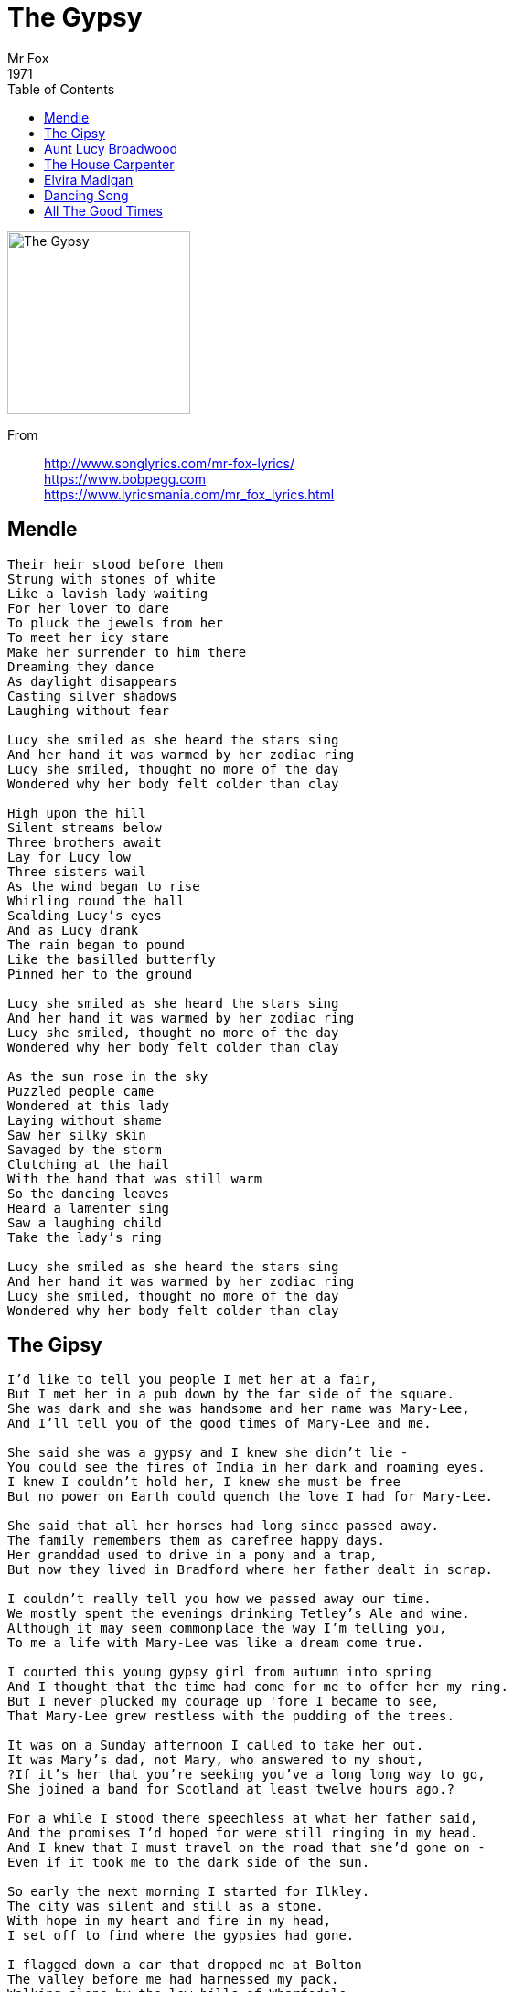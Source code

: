 = The Gypsy
Mr Fox
1971
:toc:

image:../Folder.jpg[The Gypsy,200,200]  

From::
http://www.songlyrics.com/mr-fox-lyrics/ +
https://www.bobpegg.com +
https://www.lyricsmania.com/mr_fox_lyrics.html

== Mendle

////
https://www.google.com/search?q=Mr+Fox+lyrics+Mendle
////

[verse]
____
Their heir stood before them
Strung with stones of white
Like a lavish lady waiting
For her lover to dare
To pluck the jewels from her
To meet her icy stare
Make her surrender to him there
Dreaming they dance
As daylight disappears
Casting silver shadows
Laughing without fear

Lucy she smiled as she heard the stars sing
And her hand it was warmed by her zodiac ring
Lucy she smiled, thought no more of the day
Wondered why her body felt colder than clay

High upon the hill
Silent streams below
Three brothers await
Lay for Lucy low
Three sisters wail
As the wind began to rise
Whirling round the hall
Scalding Lucy's eyes
And as Lucy drank
The rain began to pound
Like the basilled butterfly
Pinned her to the ground

Lucy she smiled as she heard the stars sing
And her hand it was warmed by her zodiac ring
Lucy she smiled, thought no more of the day
Wondered why her body felt colder than clay

As the sun rose in the sky
Puzzled people came
Wondered at this lady
Laying without shame
Saw her silky skin
Savaged by the storm
Clutching at the hail
With the hand that was still warm
So the dancing leaves
Heard a lamenter sing
Saw a laughing child
Take the lady's ring

Lucy she smiled as she heard the stars sing
And her hand it was warmed by her zodiac ring
Lucy she smiled, thought no more of the day
Wondered why her body felt colder than clay
____

== The Gipsy

////
https://www.google.com/search?q=Mr+Fox+lyrics+The+Gypsy
////

[verse]
____
I'd like to tell you people I met her at a fair,
But I met her in a pub down by the far side of the square.
She was dark and she was handsome and her name was Mary-Lee,
And I'll tell you of the good times of Mary-Lee and me.

She said she was a gypsy and I knew she didn't lie -
You could see the fires of India in her dark and roaming eyes.
I knew I couldn't hold her, I knew she must be free
But no power on Earth could quench the love I had for Mary-Lee.

She said that all her horses had long since passed away.
The family remembers them as carefree happy days.
Her granddad used to drive in a pony and a trap,
But now they lived in Bradford where her father dealt in scrap.

I couldn't really tell you how we passed away our time.
We mostly spent the evenings drinking Tetley's Ale and wine.
Although it may seem commonplace the way I'm telling you,
To me a life with Mary-Lee was like a dream come true.

I courted this young gypsy girl from autumn into spring
And I thought that the time had come for me to offer her my ring.
But I never plucked my courage up 'fore I became to see,
That Mary-Lee grew restless with the pudding of the trees.

It was on a Sunday afternoon I called to take her out.
It was Mary's dad, not Mary, who answered to my shout,
?If it's her that you're seeking you've a long long way to go,
She joined a band for Scotland at least twelve hours ago.?

For a while I stood there speechless at what her father said,
And the promises I'd hoped for were still ringing in my head.
And I knew that I must travel on the road that she'd gone on -
Even if it took me to the dark side of the sun.

So early the next morning I started for Ilkley.
The city was silent and still as a stone.
With hope in my heart and fire in my head,
I set off to find where the gypsies had gone.

I flagged down a car that dropped me at Bolton
The valley before me had harnessed my pack.
Walking alone by the low hills of Wharfedale,
By the black top of Keighley I saw the dawn crack.

The first one I met on the road was a farmer.
He nodded his head as he passed me by.
I asked him politely if he'd seen the gypsies,
?They were camped up at Langstrothdale,? came his reply.

By the evening I came to the village of Buckden
And decided that here I should make my night's stop.
?Have you seen the gypsies?? I asked my friend Jackie,
?They've moved on,? he said, ?They've gone over the top.?

So next morning I took the road into Wensleydale,
Moorland before me, stretched out like a dream.
Up by the boulders and over the bridge
Where the white lady walks into the stream.

I stopped an old man I'd met once before:
Kit Cowbert, the maker of Wensleydale cheese.
And when I asked Kit if he'd seen the gypsies,
The words that he spoke failed to put me at ease.

He said, ?The gypsies left early, I watched as they went
They had one amongst them, thy dark haired lass.
She shouted to me from the back of a wagon
They were making for Keld by the Buttertubs Pass?.

Now the Buttertubs Pass, it's steep and it's high
And the horses would find it a hard way to go.
If I set on the road and my boots didn't fail me
I might catch them up before daylight was through.

High on the road, and nobody near me,
Far from the city, and far from all harm.
Sheep on the hillside, grouse in the heather,
The blind windows of a far-distant farm.

As the sun dropped down low I came into Thwaite,
Leaving behind me the dusk on the fell.
I started straight 'way down the road into Keld
When anyone's played his harmonium fails.

From a field by the road I saw the smoke rising.
I hitched up my pack and I rounded the bend.
I first saw the horses, and then saw the wagons,
And I knew that my journey was nearing its end.

Mary walked up to me and I looked into her eyes,
And the sadness in her face is a thing I can't describe.
We didn't speak a word, there was nothing we could say
About the closing of a love affair, the closing of a day.

Mary took my hand in hers, I took her hand in mine,
Just one more night together before we had our time.
We couldn't sleep inside the van (there wasn't any room)
So I spent the night in Mary's arms beneath the haloed moon.

I woke up in the morning, the light was cold and grey.
The gypsies and their caravans had gone upon their way.
In my head a burning pain, in my heart a hole,
By my side a note was pinned, ?Have mercy on my soul?.

The last time I heard a word about my Mary Lee,
She was married to a tinker and was living in Dundee.
They say she has a baby now to bounce upon her knee,
And I wonder in the long nights if she ever thinks of me. 
____

== Aunt Lucy Broadwood

[verse]
____
Up flies the kite
Down falls the lark
Aunt Lucy Broadwood got lost in the dark.

Lucy left home about half past eight
And she hadn't got further than the garden gate
When a big black bird dropped a stone from the sky,
Left Lucy there on the path to die.
Lucy jumped up and shook her fist
Saying, ?Heres another girl from the town you've missed?
But she looked again and she was alone -
Nothing on the ground but a feather and a stone.

Up flies the kite
Down falls the lark
Aunt Lucy Broadwood got lost in the dark.

At the edge of the wood where the grass is wet
Up jumped a man with a clarinet.
Blew a note both loud and clear
And left it hanging in Lucy's ear.
Aunt Lucy Broadwood was quite impressed,
Closed her eyes and started to undress,
Turned three times around and the man wasn't there -
And all she could do was stand and stare.

Up flies the kite
Down falls the lark
Aunt Lucy Broadwood got lost in the dark.

Lucy went further than she knew she should,
She came to a house in the middle of the wood.
The door was bolted and the windows were barred
And she thought she heard the voice of her Ma.
So she called out ?Mother, I know you're in there,?
And up went the cry through the still green air.
If Mother was there, she never heard,
The only sound was the screech of a bird.

Up flies the kite
Down falls the lark
Aunt Lucy Broadwood got lost in the dark.

Lucy didn't know which way to turn
When a bush behind her started to burn.
She though of Moses in the Holy Book
Turned around to have a look.
And who should it be but the devil in black
He blasted out of the ground with a crack,
Hoisted her up on his hungry shoulder
And carried her off to hell like a boulder.

Up flies the kite
Down falls the lark
Aunt Lucy Broadwood got lost in the dark.

Hell was hot and what was more,
Hell was a terrible, terrible bore.
She didn't think she could last the night
So she opened the door and turned on the light.
The bulb fused out with a fizz and a crack,
And the door slammed shut on Lucy's back
Up flew the kite, down fell the lark,
Aunt Lucy Broadwood was lost in the dark!

Up flies the kite
Down falls the lark
Aunt Lucy Broadwood got lost in the dark. 
____

== The House Carpenter

[verse]
____
"Well met, well met" said an old true love
"Well met, well met" said he
"I've just returned from the salt, salt sea
And all for the love of thee"

"I could have married the King's daughter dear
And she would have married me
But I have forsaken her crowns of gold
And it's all for the love of thee"

"My, will you forsake your house carpenter
And go along with me?
I'll take you to where the grass grows green
And the banks of its salt sea"

She's picking up her little babe
And kisses gave him three
Saying "Stay right here my darling baby
Keep your poppa company company"

They had not been gone two weeks
I'm sure it was not three
When this fair lady began to weep and moan
And she wept most bitterly

Are you weeping for your silver and gold
Are you weeping for your store?
Or are you weeping for your house carpenter
Whose face you'll never see no more

"A curse, a curse to the sailor," she cried
"A curse, a curse," she swore
"I'm weeping for my sweet little babe
That I never shall see no more"

They had not been on board three weeks
I'm sure it was not four
Until this boat sprang a leak and sank
Never to rise no more
____

== Elvira Madigan

[verse]
____
Elvira was a circus girl who walked the tightrope bravely.
She travelled through Europe, and she knew what men were for.
He was in the cavalry wore braid upon his tunic;
A handsome bearded horseman who had never been to war.

You would say if you met them they were golden eyed children,
For the one thing they wanted they gave up health and fame.
God help Elvira, and God help her lover,
And God help anyone who tries to do the same.

He left his wife and children in the regiment behind him,
Stripped the braid from his tunic, tossed his buttons on the ground.
She left the roaring crowds and the lights of the circus
To go with a deserter and run from town to town.

And many's the time they thought they'd found their safety;
A room to love and shelter from the wind and the rain.
But a knock on the door, a face at the window,
And many's the time they were on the move again.

You would say if you met them they were golden eyed children,
For the one thing they wanted they gave up health and fame.
God help Elvira, and God help her lover,
And God help anyone who tries to do the same.

She sold her last possessions and bought a loaf and butter.
He robbed a hen house and they left once more to roam.
In the middle of a meadow they both sat down to picnic,
When he touched Elvira she was cold as a stone.

Elvira knew that the pistol was hidden in the basket.
She whispered to her lover, ?make it soon, make it soon,?
Elvira chased the butterfly and caught it in her fingers,
She fell from the tightrope and the audience went home.

You would say if you met them they were golden eyed children,
For the one thing they wanted they gave up health and fame.
God help Elvira, and God help her lover,
And God help anyone who tries to do the same. 
____

== Dancing Song

[verse]
____
I learnt to dance when I was a boy
And dancing was my only joy
I'll still be dancing when you grow old
When the seas dry up and walls take fold
My father taught me how to dance
He said it was my only chance
To show the people how to be free -
An ordinary boy like me!

When the day came to go to school
The teacher took me for a fool
You should've heard the bugles roar
As I danced through the classroom door.
But I didn't cry, I didn't fret
I told them stuff their alphabet,
I packed my bags that very same night
And I took off in the morning light.

I heard a commodore blow his horn
And saw I knew they'd been forewarned
Twisting and to stir the wheat
The grass sprang up beneath my feet
I knew the dance would help to show
The trees and flowers how to grow
So knowing I must never tire
I gave a yell that there took fire.

One day I took it in me mind
The time had come for me to bind
So with me true love fair and wild
I hailed a toe right up the aisle
The people cheered, the thrushes drank
For miles around the church bells rang
The pub was closed and we were wed
So lost stop to our marriage bed.

In time came children, one two three,
They all looked like their mother and me
And through the hall and up the stairs
And up to bed to say their prayers.
But they still lost that prize on Earth
They soon forgot those steps they learnt
My wife grew old, I knew the day
Had come for me to dance away.

Over the mountains over the sea
Nothing on Earth could hold back me
So let me give you a word of warning
If you walk out on a bright spring morning:
Around the corner of the next street
You hear the sound of my dancing feet
Keep away, try not to hear,
Whatever you do, don't come too near
The dance may take you as it took me -
From lovers and friends and family. 
____

== All The Good Times

[verse]
____
The singer had left his song on the air
The hunter had shouldered his arms
After the day, the long, long night,
And after the night, the dawn.

All the good times are past and gone
All the good times are ours
All the good times are passed and gone
Little darling don't you weep no more.

I don't want a seat at your table so dry
I don't want a bed on your floor
You can't let me down through the forest of lore
And nail off my hide on your door

All the good times are past and gone
All the good times are ours
All the good times are passed and gone
Little darling don't you weep no more.

Forget all the tears that threatened to tear you
Forget all the pain in your head
The meek and the weak shall inherit the Earth
The savage and honest are there.

All the good times are past and gone
All the good times are ours
All the good times are passed and gone
Little darling don't you weep no more.

Build me a boat where the willows once grew
Where the vole and the otter swam free
Row me away from this desolate land
And make for the open sea.

All the good times are past and gone
All the good times are ours
All the good times are passed and gone
Little darling don't you weep no more. 
____
